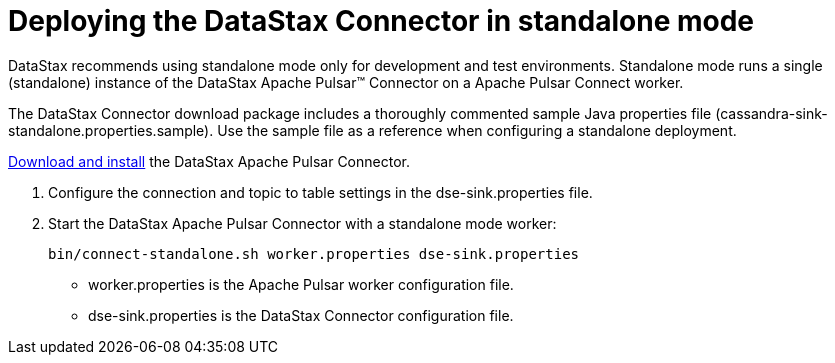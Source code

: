 = Deploying the DataStax Connector in standalone mode
:imagesdir: _images

DataStax recommends using standalone mode only for development and test environments.
Standalone mode runs a single (standalone) instance of the DataStax Apache Pulsar™ Connector on a Apache Pulsar Connect worker.

The DataStax Connector download package includes a thoroughly commented sample Java properties file (cassandra-sink-standalone.properties.sample).
Use the sample file as a reference when configuring a standalone deployment.

xref:pulsarInstall.adoc[Download and install] the DataStax Apache Pulsar Connector.

. Configure the connection and topic to table settings in the dse-sink.properties file.
. Start the DataStax Apache Pulsar Connector with a standalone mode worker:
+
[source,language-bash]
----
bin/connect-standalone.sh worker.properties dse-sink.properties
----
+
-   worker.properties is the Apache Pulsar worker configuration file.
-   dse-sink.properties is the DataStax Connector configuration file.
